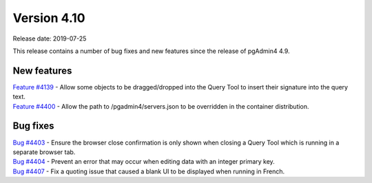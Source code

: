 ************
Version 4.10
************

Release date: 2019-07-25

This release contains a number of bug fixes and new features since the release of pgAdmin4 4.9.

New features
************

| `Feature #4139 <https://redmine.postgresql.org/issues/4139>`_ -  Allow some objects to be dragged/dropped into the Query Tool to insert their signature into the query text.
| `Feature #4400 <https://redmine.postgresql.org/issues/4400>`_ -  Allow the path to /pgadmin4/servers.json to be overridden in the container distribution.

Bug fixes
*********

| `Bug #4403 <https://redmine.postgresql.org/issues/4403>`_ - Ensure the browser close confirmation is only shown when closing a Query Tool which is running in a separate browser tab.
| `Bug #4404 <https://redmine.postgresql.org/issues/4404>`_ - Prevent an error that may occur when editing data with an integer primary key.
| `Bug #4407 <https://redmine.postgresql.org/issues/4407>`_ - Fix a quoting issue that caused a blank UI to be displayed when running in French.